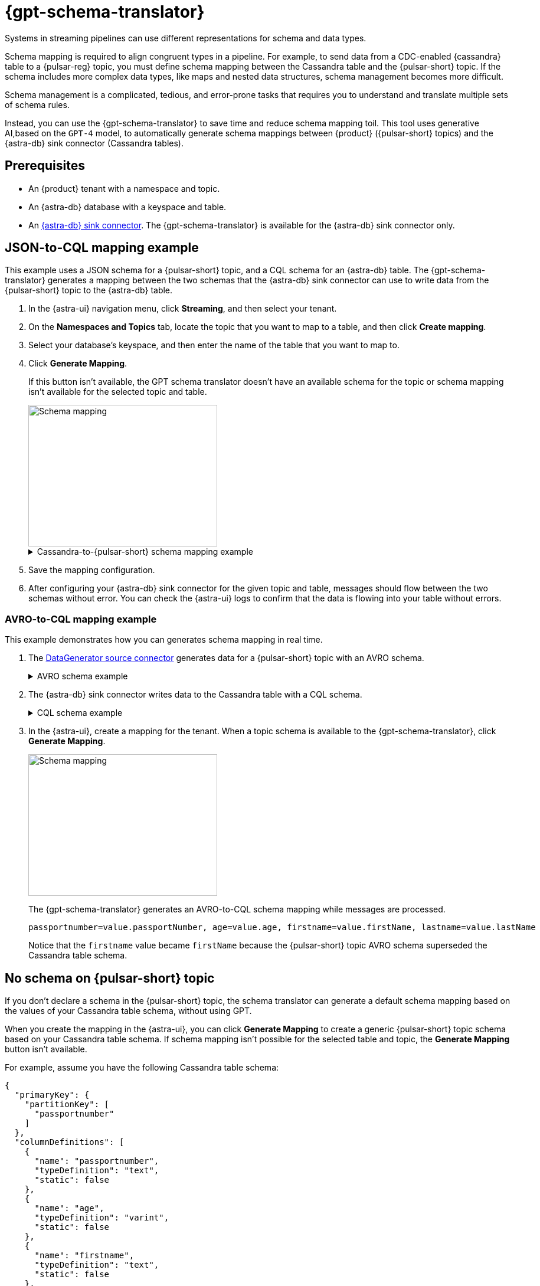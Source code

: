= {gpt-schema-translator}

Systems in streaming pipelines can use different representations for schema and data types.

Schema mapping is required to align congruent types in a pipeline.
For example, to send data from a CDC-enabled {cassandra} table to a {pulsar-reg} topic, you must define schema mapping between the Cassandra table and the {pulsar-short} topic.
If the schema includes more complex data types, like maps and nested data structures, schema management becomes more difficult.

Schema management is a complicated, tedious, and error-prone tasks that requires you to understand and translate multiple sets of schema rules.

Instead, you can use the {gpt-schema-translator} to save time and reduce schema mapping toil.
This tool uses generative AI,based on the `GPT-4` model, to automatically generate schema mappings between {product} ({pulsar-short} topics) and the {astra-db} sink connector (Cassandra tables).

== Prerequisites

* An {product} tenant with a namespace and topic.
* An {astra-db} database with a keyspace and table.
* An xref:streaming-learning:pulsar-io:connectors/sinks/astra-db.adoc[{astra-db} sink connector].
The {gpt-schema-translator} is available for the {astra-db} sink connector only.

== JSON-to-CQL mapping example

This example uses a JSON schema for a {pulsar-short} topic, and a CQL schema for an {astra-db} table.
The {gpt-schema-translator} generates a mapping between the two schemas that the {astra-db} sink connector can use to write data from the {pulsar-short} topic to the {astra-db} table.

. In the {astra-ui} navigation menu, click *Streaming*, and then select your tenant.

. On the *Namespaces and Topics* tab, locate the topic that you want to map to a table, and then click *Create mapping*.

. Select your database's keyspace, and then enter the name of the table that you want to map to.

. Click *Generate Mapping*.
+
If this button isn't available, the GPT schema translator doesn't have an available schema for the topic or schema mapping isn't available for the selected topic and table.
+
image::two-schemas.png[Schema mapping,320,240]
+
.Cassandra-to-{pulsar-short} schema mapping example
[%collapsible]
====
[cols="1,1,1"]
|===
| Cassandra table schema | {pulsar-short} JSON schema | Generated mapping

a|
[source,cql]
----
{
  "primaryKey": {
    "partitionKey": [
      "id"
    ]
  },
  "columnDefinitions": [
    {
      "name": "id",
      "typeDefinition": "uuid",
      "static": false
    },
    {
      "name": "file1",
      "typeDefinition": "text",
      "static": false
    },
    {
      "name": "file2",
      "typeDefinition": "text",
      "static": false
    },
    {
      "name": "file3",
      "typeDefinition": "text",
      "static": false
    }
  ]
}
----

a|
[source,json]
----
{
  "type": "record",
  "name": "sample.schema",
  "namespace": "default",
  "fields": [
    {
      "name": "file1",
      "type": [
        "null",
        "string"
      ],
      "default": null
    },
    {
      "name": "file2",
      "type": [
        "null",
        "string"
      ],
      "default": null
    },
    {
      "name": "file3",
      "type": [
        "string",
        "null"
      ],
      "default": "dfdf"
    }
  ]
}
----

a|
[source,plain]
----
id=key, file1=value.file1, file2=value.file2, file3=value.file3
----

|===
====

. Save the mapping configuration.

. After configuring your {astra-db} sink connector for the given topic and table, messages should flow between the two schemas without error.
You can check the {astra-ui} logs to confirm that the data is flowing into your table without errors.

[#pulsar-topic-to-cql-table]
=== AVRO-to-CQL mapping example

This example demonstrates how you can generates schema mapping in real time.

. The xref:streaming-learning:pulsar-io:connectors/sources/data-generator.adoc[DataGenerator source connector] generates data for a {pulsar-short} topic with an AVRO schema.
+
.AVRO schema example
[%collapsible]
====
[source,avro]
----
"pulsar_topic_schema": {
        "person": {
            "type": "record",
            "name": "Person",
            "namespace": "org.apache.pulsar.io.datagenerator",
            "fields": [
              {
                "name": "address",
                "type": [
                  "null",
                  {
                    "type": "record",
                    "name": "Address",
                    "namespace": "org.apache.pulsar.io.datagenerator.Person",
                    "fields": [
                      {
                        "name": "apartmentNumber",
                        "type": [
                          "null",
                          "string"
                        ],
                        "default": null
                      },
                      {
                        "name": "city",
                        "type": [
                          "null",
                          "string"
                        ],
                        "default": null
                      },
                      {
                        "name": "postalCode",
                        "type": [
                          "null",
                          "string"
                        ],
                        "default": null
                      },
                      {
                        "name": "street",
                        "type": [
                          "null",
                          "string"
                        ],
                        "default": null
                      },
                      {
                        "name": "streetNumber",
                        "type": [
                          "null",
                          "string"
                        ],
                        "default": null
                      }
                    ]
                  }
                ],
                "default": null
              },
              {
                "name": "age",
                "type": [
                  "null",
                  "int"
                ],
                "default": null
              },
              {
                "name": "company",
                "type": [
                  "null",
                  {
                    "type": "record",
                    "name": "Company",
                    "namespace": "org.apache.pulsar.io.datagenerator.Person",
                    "fields": [
                      {
                        "name": "domain",
                        "type": [
                          "null",
                          "string"
                        ],
                        "default": null
                      },
                      {
                        "name": "email",
                        "type": [
                          "null",
                          "string"
                        ],
                        "default": null
                      },
                      {
                        "name": "name",
                        "type": [
                          "null",
                          "string"
                        ],
                        "default": null
                      },
                      {
                        "name": "vatIdentificationNumber",
                        "type": [
                          "null",
                          "string"
                        ],
                        "default": null
                      }
                    ]
                  }
                ],
                "default": null
              },
              {
                "name": "companyEmail",
                "type": [
                  "null",
                  "string"
                ],
                "default": null
              },
              {
                "name": "dateOfBirth",
                "type": {
                  "type": "long",
                  "logicalType": "timestamp-millis"
                }
              },
              {
                "name": "email",
                "type": [
                  "null",
                  "string"
                ],
                "default": null
              },
              {
                "name": "firstName",
                "type": [
                  "null",
                  "string"
                ],
                "default": null
              },
              {
                "name": "lastName",
                "type": [
                  "null",
                  "string"
                ],
                "default": null
              },
              {
                "name": "middleName",
                "type": [
                  "null",
                  "string"
                ],
                "default": null
              },
              {
                "name": "nationalIdentificationNumber",
                "type": [
                  "null",
                  "string"
                ],
                "default": null
              },
              {
                "name": "nationalIdentityCardNumber",
                "type": [
                  "null",
                  "string"
                ],
                "default": null
              },
              {
                "name": "passportNumber",
                "type": [
                  "null",
                  "string"
                ],
                "default": null
              },
              {
                "name": "password",
                "type": [
                  "null",
                  "string"
                ],
                "default": null
              },
              {
                "name": "sex",
                "type": [
                  "null",
                  {
                    "type": "enum",
                    "name": "Sex",
                    "namespace": "org.apache.pulsar.io.datagenerator.Person",
                    "symbols": [
                      "MALE",
                      "FEMALE"
                    ]
                  }
                ],
                "default": null
              },
              {
                "name": "telephoneNumber",
                "type": [
                  "null",
                  "string"
                ],
                "default": null
              },
              {
                "name": "username",
                "type": [
                  "null",
                  "string"
                ],
                "default": null
              }
            ]
          },
}
----
====

. The {astra-db} sink connector writes data to the Cassandra table with a CQL schema.
+
.CQL schema example
[%collapsible]
====
[source,]
----
"cassandra_table_schemas": {
        "person": {
            "primaryKey": {
              "partitionKey": [
                "passportnumber"
              ]
            },
            "columnDefinitions": [
              {
                "name": "passportnumber",
                "typeDefinition": "text",
                "static": false
              },
              {
                "name": "age",
                "typeDefinition": "varint",
                "static": false
              },
              {
                "name": "firstname",
                "typeDefinition": "text",
                "static": false
              },
              {
                "name": "lastname",
                "typeDefinition": "text",
                "static": false
              }
            ]
          },
}
----
====

. In the {astra-ui}, create a mapping for the tenant.
When a topic schema is available to the {gpt-schema-translator}, click *Generate Mapping*.
+
image::create-schema-mapping.png[Schema mapping,320,240]
+
The {gpt-schema-translator} generates an AVRO-to-CQL schema mapping while messages are processed.
+
[source,plain]
----
passportnumber=value.passportNumber, age=value.age, firstname=value.firstName, lastname=value.lastName
----
+
Notice that the `firstname` value became `firstName` because the {pulsar-short} topic AVRO schema superseded the Cassandra table schema.

== No schema on {pulsar-short} topic

If you don't declare a schema in the {pulsar-short} topic, the schema translator can generate a default schema mapping based on the values of your Cassandra table schema, without using GPT.

When you create the mapping in the {astra-ui}, you can click *Generate Mapping* to create a generic {pulsar-short} topic schema based on your Cassandra table schema.
If schema mapping isn't possible for the selected table and topic, the *Generate Mapping* button isn't available.

For example, assume you have the following Cassandra table schema:

[source,cql]
----
{
  "primaryKey": {
    "partitionKey": [
      "passportnumber"
    ]
  },
  "columnDefinitions": [
    {
      "name": "passportnumber",
      "typeDefinition": "text",
      "static": false
    },
    {
      "name": "age",
      "typeDefinition": "varint",
      "static": false
    },
    {
      "name": "firstname",
      "typeDefinition": "text",
      "static": false
    },
    {
      "name": "lastname",
      "typeDefinition": "text",
      "static": false
    }
  ]
}
----

The schema translator would generate the following {pulsar-short} JSON schema mapping based on the given Cassandra table schema:

[source,plain]
----
passportnumber=value.passportnumber, age=value.age, firstname=value.firstname, lastname=value.lastname
----

== See also

* xref:streaming-learning:use-cases-architectures:change-data-capture/index.adoc[]